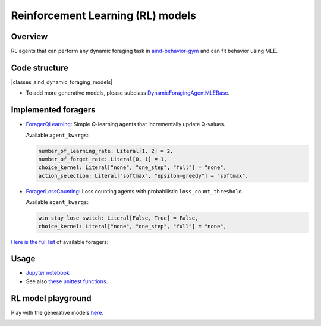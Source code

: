 Reinforcement Learning (RL) models
=========================================

Overview
--------

RL agents that can perform any dynamic foraging task in `aind-behavior-gym <https://github.com/AllenNeuralDynamics/aind-behavior-gym>`_ and can fit behavior using MLE.

.. image:: https://github.com/user-attachments/assets/1edbcdb4-932f-4674-bcdc-97d2c840fc72

Code structure
--------------

|classes_aind_dynamic_foraging_models|

- To add more generative models, please subclass `DynamicForagingAgentMLEBase <https://github.com/AllenNeuralDynamics/aind-dynamic-foraging-models/blob/11c858f93f67a0699ed23892364f3f51b08eab37/src/aind_dynamic_foraging_models/generative_model/base.py#L25C7-L25C34>`_.

Implemented foragers
--------------------

- `ForagerQLearning <https://github.com/AllenNeuralDynamics/aind-dynamic-foraging-models/blob/f9ab39bbdc2cbea350e5a8f11d3f935d6674e08b/src/aind_dynamic_foraging_models/generative_model/forager_q_learning.py>`_: Simple Q-learning agents that incrementally update Q-values.
  
  Available ``agent_kwargs``:
  
  .. code-block:: python

      number_of_learning_rate: Literal[1, 2] = 2,
      number_of_forget_rate: Literal[0, 1] = 1,
      choice_kernel: Literal["none", "one_step", "full"] = "none",
      action_selection: Literal["softmax", "epsilon-greedy"] = "softmax",

- `ForagerLossCounting <https://github.com/AllenNeuralDynamics/aind-dynamic-foraging-models/blob/f9ab39bbdc2cbea350e5a8f11d3f935d6674e08b/src/aind_dynamic_foraging_models/generative_model/forager_loss_counting.py>`_: Loss counting agents with probabilistic ``loss_count_threshold``.
  
  Available ``agent_kwargs``:
  
  .. code-block:: python

      win_stay_lose_switch: Literal[False, True] = False,
      choice_kernel: Literal["none", "one_step", "full"] = "none",

`Here is the full list <https://foraging-behavior-browser.allenneuraldynamics-test.org/RL_model_playground#all-available-foragers>`_ of available foragers:

.. image:: https://github.com/user-attachments/assets/db2e3b6c-f888-496c-a12b-06e030499165
.. image:: https://github.com/user-attachments/assets/4f7b669c-2f0e-49cc-8fb4-7fa948926e2e

Usage
-----

- `Jupyter notebook <https://github.com/AllenNeuralDynamics/aind-dynamic-foraging-models/blob/main/notebook/demo_RL_agents.ipynb>`_
- See also `these unittest functions <https://github.com/AllenNeuralDynamics/aind-dynamic-foraging-models/tree/main/tests>`_.

RL model playground
-------------------

Play with the generative models `here <https://foraging-behavior-browser.allenneuraldynamics-test.org/RL_model_playground>`_.

.. image:: https://github.com/user-attachments/assets/691986b0-114b-437c-8df9-3b7b18f83de9

